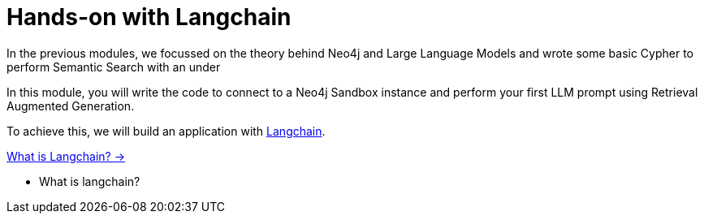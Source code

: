= Hands-on with Langchain

In the previous modules, we focussed on the theory behind Neo4j and Large Language Models and wrote some basic Cypher to perform Semantic Search with an under

In this module, you will write the code to connect to a Neo4j Sandbox instance and perform your first LLM prompt using Retrieval Augmented Generation.

To achieve this, we will build an application with link:https://langchain.com/[Langchain^].


link:./1-langchain/[What is Langchain? →, role=btn]


* What is langchain?
// * How it works
// * Components: Agents, tools, chains, etc
// * A basic QA chain
// * Link to repo
// * Prompt templates


// 1. Introduction to Langchain
// ** Connecting to databases
// ** Features and benefits
// 2. Neo4j and Cypher Basics
// ** Overview of Neo4j
// ** Introduction to Cypher query language
// 3. Linking Langchain with Neo4j
// ** Setting up the connection
// ** Basic operations and exercises